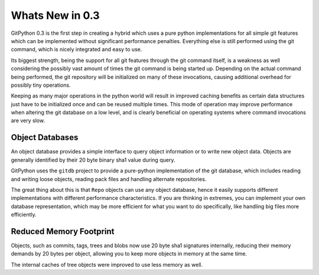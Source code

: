 
################
Whats New in 0.3
################
GitPython 0.3 is the first step in creating a hybrid which uses a pure python implementations for all simple git features which can be implemented without significant performance penalties. Everything else is still performed using the git command, which is nicely integrated and easy to use.

Its biggest strength, being the support for all git features through the git command itself, is a weakness as well considering the possibly vast amount of times the git command is being started up. Depending on the actual command being performed, the git repository will be initialized on many of these invocations, causing additional overhead for possibly tiny operations.

Keeping as many major operations in the python world will result in improved caching benefits as certain data structures just have to be initialized once and can be reused multiple times. This mode of operation may improve performance when altering the git database on a low level, and is clearly beneficial on operating systems where command invocations are very slow.

****************
Object Databases
****************
An object database provides a simple interface to query object information or to write new object data. Objects are generally identified by their 20 byte binary sha1 value during query.

GitPython uses the ``gitdb`` project to provide a pure-python implementation of the git database, which includes reading and writing loose objects, reading pack files and handling alternate repositories.

The great thing about this is that ``Repo`` objects can use any object database, hence it easily supports different implementations with different performance characteristics. If you are thinking in extremes, you can implement your own database representation, which may be more efficient for what you want to do specifically, like handling big files more efficiently.

************************
Reduced Memory Footprint
************************
Objects, such as commits, tags, trees and blobs now use 20 byte sha1 signatures internally, reducing their memory demands by 20 bytes per object, allowing you to keep more objects in memory at the same time. 

The internal caches of tree objects were improved to use less memory as well.
